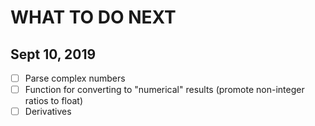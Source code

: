 
* WHAT TO DO NEXT
** Sept 10, 2019
 + [ ] Parse complex numbers
 + [ ] Function for converting to "numerical" results (promote
   non-integer ratios to float)
 + [ ] Derivatives
